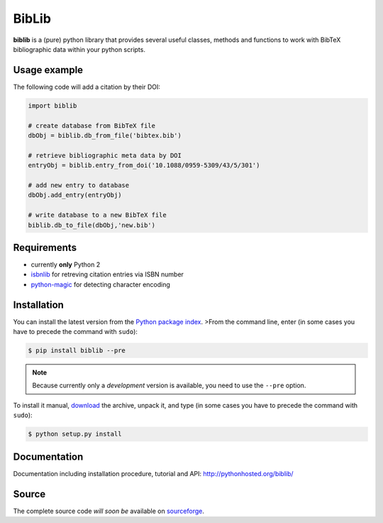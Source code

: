 BibLib
******

**biblib** is a (pure) python library that provides several useful classes, methods and functions to work with
BibTeX bibliographic data within your python scripts.


Usage example
=============

The following code will add a citation by their DOI:

.. code-block:: py

	import biblib

	# create database from BibTeX file
	dbObj = biblib.db_from_file('bibtex.bib')

	# retrieve bibliographic meta data by DOI
	entryObj = biblib.entry_from_doi('10.1088/0959-5309/43/5/301')

	# add new entry to database
	dbObj.add_entry(entryObj)

	# write database to a new BibTeX file
	biblib.db_to_file(dbObj,'new.bib')


Requirements
============

* currently **only** Python 2
* `isbnlib`_ for retreving citation entries via ISBN number
* `python-magic`_ for detecting character encoding


Installation
============

You can install the latest version from the `Python package index`_.
>From the command line, enter (in some cases you have to precede the command with ``sudo``):

.. code-block:: bash

	$ pip install biblib --pre


.. note:: Because currently only a *development* version is available, you need to use the ``--pre`` option.

To install it manual, `download`_ the archive, unpack it, and type
(in some cases you have to precede the command with ``sudo``):

.. code-block:: bash

	$ python setup.py install


Documentation
=============

Documentation including installation procedure, tutorial and API:
http://pythonhosted.org/biblib/


Source
======

The complete source code *will soon be* available on `sourceforge`_.


.. _Python package index: https://pypi.python.org/pypi
.. _download: https://pypi.python.org/pypi/biblib
.. _isbnlib: https://pypi.python.org/pypi/isbnlib
.. _sourceforge: https://sourceforge.net/projects/pybiblib
.. _python-magic: https://pypi.python.org/pypi/python-magic

